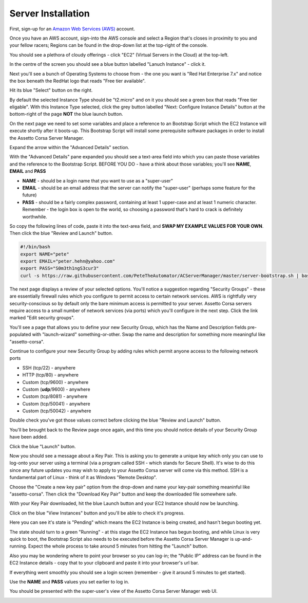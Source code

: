 *******************
Server Installation
*******************
First, sign-up for an `Amazon Web Services (AWS)`_ account.

.. _Amazon Web Services (AWS): https://aws.amazon.com

Once you have an AWS account, sign-into the AWS console and select a Region that's closes in proximity to you and your
fellow racers; Regions can be found in the drop-down list at the top-right of the console.

You should see a plethora of cloudy offerings - click "EC2" (Virtual Servers in the Cloud) at the top-left.

.. image:: images/1-aws-region.png
   :width: 500px

In the centre of the screen you should see a blue button labelled "Lanuch Instance" - click it.

.. image:: images/2-aws-launch-ec2.png
   :width: 500px

Next you'll see a bunch of Operating Systems to choose from - the one you want is "Red Hat Enterprise 7.x" and notice
the box beneath the RedHat logo that reads "Free tier available".

Hit its blue "Select" button on the right.

.. image:: images/3-aws-rhel7.png
   :width: 500px

By default the selected Instance Type should be "t2.micro" and on it you should see a green box that reads "Free tier
eligable".  With this Instance Type selected, click the grey button labelled "Next: Configure Instance Details" button
at the bottom-right of the page **NOT** the blue launch button.

.. image:: images/4-aws-t2-micro.png
   :width: 500px

On the next page we need to set some variables and place a reference to an Bootstrap Script which the EC2 Instance will
execute shortly after it boots-up.  This Bootstrap Script will install some prerequisite software packages in order to
install the Assetto Corsa Server Manager.

Expand the arrow within the "Advanced Details" section.

.. image:: images/5-aws-instance-details1.png
   :width: 500px

With the "Advanced Details" pane expanded you should see a text-area field into which you can paste those variables and
the reference to the Bootstrap Script.  BEFORE YOU DO - have a think about those variables; you'll see **NAME**,
**EMAIL** and **PASS**

* **NAME** - should be a login name that you want to use as a "super-user"
* **EMAIL** - should be an email address that the server can notify the "super-user" (perhaps some feature for the future)
* **PASS** - should be a fairly complex password, containing at least 1 upper-case and at least 1 numeric character. Remember - the login box is open to the world, so choosing a password that's hard to crack is definitely worthwhile.

So copy the following lines of code, paste it into the text-area field, and **SWAP MY EXAMPLE VALUES FOR YOUR OWN**.  Then click the blue "Review and Launch" button.

.. code::

    #!/bin/bash
    export NAME="pete"
    export EMAIL="peter.hehn@yahoo.com"
    export PASS="S0m3th1ngS3cur3"
    curl -s https://raw.githubusercontent.com/PeteTheAutomator/ACServerManager/master/server-bootstrap.sh | bash

.. image:: images/6-aws-instance-details2.png
   :width: 500px

The next page displays a review of your selected options.  You'll notice a suggestion regarding "Security Groups" - these
are essentially firewall rules which you configure to permit access to certain network services.  AWS is rightfully very
security-conscious so by default only the bare minimum access is permitted to your server.  Assetto Corsa servers require
access to a small number of network services (via ports) which you'll configure in the next step.  Click the link marked
"Edit security groups".

.. image:: images/7-aws-review1.png
   :width: 500px

You'll see a page that allows you to define your new Security Group, which has the Name and Description fields pre-populated with
"launch-wizard" something-or-other.  Swap the name and description for something more meaningful like "assetto-corsa".

.. image:: images/8-aws-sg1.png
   :width: 500px

Continue to configure your new Security Group by adding rules which permit anyone access to the following network ports

* SSH (tcp/22) - anywhere
* HTTP (tcp/80) - anywhere
* Custom (tcp/9600) - anywhere
* Custom (**udp**/9600) - anywhere
* Custom (tcp/8081) - anywhere
* Custom (tcp/50041) - anywhere
* Custom (tcp/50042) - anywhere

Double check you've got those values correct before clicking the blue "Review and Launch" button.

.. image:: images/9-aws-sg2.png
   :width: 500px

You'll be brought back to the Review page once again, and this time you should notice details of your Security Group have
been added.

Click the blue "Launch" button.

.. image:: images/10-aws-review2.png
   :width: 500px

Now you should see a message about a Key Pair.  This is asking you to generate a unique key which only you can use to log-onto
your server using a terminal (via a program called SSH - which stands for Secure Shell).  It's wise to do this since any
future updates you may wish to apply to your Assetto Corsa server will come via this method.  SSH is a fundamental part of
Linux - think of it as Windows "Remote Desktop".

Choose the "Create a new key pair" option from the drop-down and name your key-pair something meaninful like
"assetto-corsa".  Then click the "Download Key Pair" button and keep the downloaded file somewhere safe.

.. image:: images/11-aws-keypair.png
   :width: 500px

With your Key Pair downloaded, hit the blue Launch button and your EC2 Instance should now be launching.

Click on the blue "View Instances" button and you'll be able to check it's progress.

.. image:: images/12-aws-launched.png
   :width: 500px

Here you can see it's state is "Pending" which means the EC2 Instance is being created, and hasn't begun booting yet.

.. image:: images/13-ec2-pending.png
   :width: 500px

The state should turn to a green "Running" - at this stage the EC2 Instance has begun booting, and while Linux is very
quick to boot, the Bootstrap Script also needs to be executed before the Assetto Corsa Server Manager is
up-and-running.  Expect the whole process to take around 5 minutes from hitting the "Launch" button.

.. image:: images/14-ec2-running.png
   :width: 500px

Also you may be wondering where to point your browser so you can log-in; the "Public IP" address can be found in the EC2
Instance details - copy that to your clipboard and paste it into your browser's url bar.

.. image:: images/15-ec2-running2.png
   :width: 500px

If everything went smoothly you should see a login screen (remember - give it around 5 minutes to get started).

Use the **NAME** and **PASS** values you set earlier to log in.

.. image:: images/16-acsm-login.png
   :width: 500px

You should be presented with the super-user's view of the Assetto Corsa Server Manager web UI.

.. image:: images/17-acsm-admin.png
   :width: 500px




